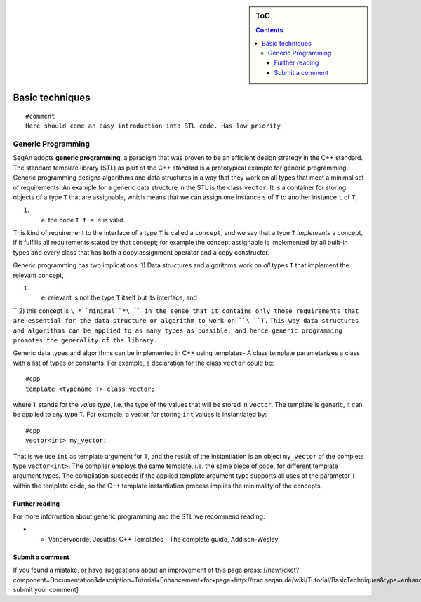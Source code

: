 .. sidebar:: ToC

   .. contents::


.. _tutorial-basic-techniques:

Basic techniques
----------------

::

    #comment
    Here should come an easy introduction into STL code. Has low priority

Generic Programming
~~~~~~~~~~~~~~~~~~~

SeqAn adopts **generic programming**, a paradigm that was proven to be
an efficient design strategy in the C++ standard. The standard template
library (STL) as part of the C++ standard is a prototypical example for
generic programming. Generic programming designs algorithms and data
structures in a way that they work on all types that meet a minimal set
of requirements. An example for a generic data structure in the STL is
the class ``vector``: It is a container for storing objects of a type
``T`` that are assignable, which means that we can assign one instance
``s`` of ``T`` to another instance ``t`` of ``T``,

#. e. the code ``T t = s`` is valid.

This kind of requirement to the interface of a type ``T`` is called a
``concept``, and we say that a type ``T`` *implements* a concept, if it
fulfills all requirements stated by that concept; for example the
concept assignable is implemented by all built-in types and every class
that has both a copy assignment operator and a copy constructor.

Generic programming has two implications: 1) Data structures and
algorithms work on *all* types ``T`` that implement the relevant
concept,

#. e. relevant is not the type ``T`` itself but its interface, and

``  2) this concept is ``\ *``minimal``*\ `` in the sense that it contains only those requirements that are essential for the data structure or algorithm to work on ``\ ``T``\ ``.``
``This way data structures and algorithms can be applied to as many types as possible, and hence generic programming promotes the generality of the library.``

Generic data types and algorithms can be implemented in C++ using
templates- A class template parameterizes a class with a list of types
or constants. For example, a declaration for the class ``vector`` could
be:

::

    #cpp
    template <typename T> class vector;

where ``T`` stands for the *value type*, i.e. the type of the values
that will be stored in ``vector``. The template is generic, it can be
applied to any type ``T``. For example, a vector for storing ``int``
values is instantiated by:

::

    #cpp
    vector<int> my_vector;

That is we use ``int`` as template argument for ``T``, and the result of
the instantiation is an object ``my_vector`` of the complete type
``vector<int>``. The compiler employs the same template, i.e. the same
piece of code, for different template argument types. The compilation
succeeds if the applied template argument type supports all uses of the
parameter ``T`` within the template code, so the C++ template
instantiation process implies the minimality of the concepts.

Further reading
^^^^^^^^^^^^^^^

For more information about generic programming and the STL we recommend
reading:

-

   -  Vandervoorde, Josuttis: C++ Templates - The complete guide,
      Addison-Wesley

Submit a comment
^^^^^^^^^^^^^^^^

If you found a mistake, or have suggestions about an improvement of this
page press:
[/newticket?component=Documentation&description=Tutorial+Enhancement+for+page+http://trac.seqan.de/wiki/Tutorial/BasicTechniques&type=enhancement
submit your comment]

.. raw:: mediawiki

   {{TracNotice|{{PAGENAME}}}}
